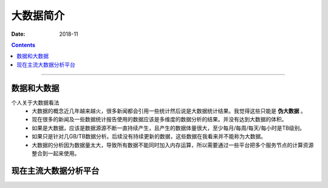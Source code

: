 .. _data-introduce:

======================================================================================================================================================
大数据简介
======================================================================================================================================================

:Date: 2018-11

.. contents::


------------------------------------------------------------------------------------------------------------------------------------------------------


数据和大数据
======================================================================================================================================================

个人关于大数据看法
    - 大数据的概念近几年越来越火，很多新闻都会引用一些统计然后说是大数据统计结果。我觉得这些只能是 **伪大数据** 。
    - 现在很多的新闻及一些数据统计报告使用的数据应该是多维度的数据分析的结果。并没有达到大数据的体积。
    - 如果是大数据，应该是数据源源不断一直持续产生，且产生的数据体量很大，至少每月/每周/每天/每小时是TB级别。
    - 如果只是针对几GB/TB数据分析。后续没有持续更新的数据，这些数据在我看来并不能称为大数据。
    - 大数据的分析因为数据量太大，导致所有数据不能同时加入内存运算，所以需要通过一些平台把多个服务节点的计算资源整合到一起来使用。



现在主流大数据分析平台
======================================================================================================================================================





